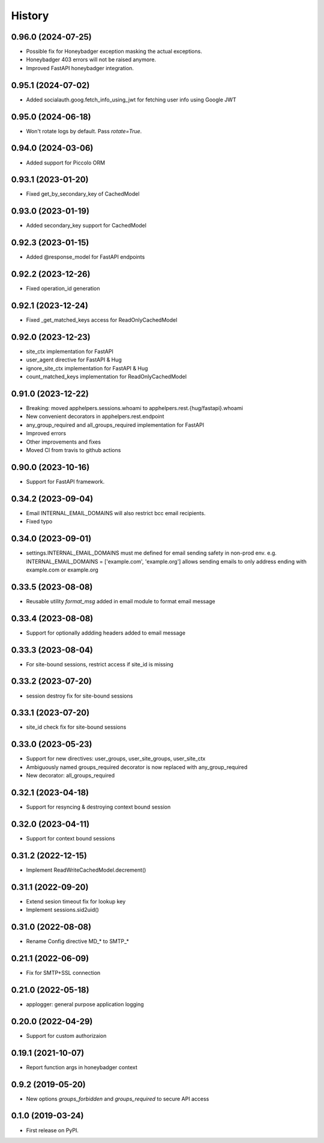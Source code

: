 =======
History
=======

0.96.0 (2024-07-25)
-------------------
* Possible fix for Honeybadger exception masking the actual exceptions.
* Honeybadger 403 errors will not be raised anymore.
* Improved FastAPI honeybadger integration.

0.95.1 (2024-07-02)
-------------------
* Added socialauth.goog.fetch_info_using_jwt for fetching user info using Google JWT

0.95.0 (2024-06-18)
-------------------
* Won't rotate logs by default. Pass `rotate=True`.

0.94.0 (2024-03-06)
-------------------
* Added support for Piccolo ORM

0.93.1 (2023-01-20)
-------------------
* Fixed get_by_secondary_key of CachedModel

0.93.0 (2023-01-19)
-------------------
* Added secondary_key support for CachedModel

0.92.3 (2023-01-15)
-------------------
* Added @response_model for FastAPI endpoints

0.92.2 (2023-12-26)
-------------------
* Fixed operation_id generation

0.92.1 (2023-12-24)
-------------------
* Fixed _get_matched_keys access for ReadOnlyCachedModel

0.92.0 (2023-12-23)
-------------------
* site_ctx implementation for FastAPI
* user_agent directive for FastAPI & Hug
* ignore_site_ctx implementation for FastAPI & Hug
* count_matched_keys implementation for ReadOnlyCachedModel

0.91.0 (2023-12-22)
-------------------
* Breaking: moved apphelpers.sessions.whoami to apphelpers.rest.{hug/fastapi}.whoami
* New convenient decorators in apphelpers.rest.endpoint
* any_group_required and all_groups_required implementation for FastAPI
* Improved errors
* Other improvements and fixes
* Moved CI from travis to github actions

0.90.0 (2023-10-16)
-------------------
* Support for FastAPI framework.

0.34.2 (2023-09-04)
-------------------
* Email INTERNAL_EMAIL_DOMAINS will also restrict bcc email recipients.
* Fixed typo

0.34.0 (2023-09-01)
-------------------

* settings.INTERNAL_EMAIL_DOMAINS must me defined for email sending safety in
  non-prod env.
  e.g. INTERNAL_EMAIL_DOMAINS = ['example.com', 'example.org']
  allows sending emails to only address ending with example.com or example.org

0.33.5 (2023-08-08)
-------------------
* Reusable utility `format_msg` added in email module to format email message

0.33.4 (2023-08-08)
-------------------
* Support for optionally addding headers added to email message

0.33.3 (2023-08-04)
-------------------
* For site-bound sessions, restrict access if site_id is missing

0.33.2 (2023-07-20)
-------------------
* session destroy fix for site-bound sessions

0.33.1 (2023-07-20)
-------------------
* site_id check fix for site-bound sessions

0.33.0 (2023-05-23)
-------------------
* Support for new directives: user_groups, user_site_groups, user_site_ctx
* Ambiguously named groups_required decorator is now replaced with any_group_required
* New decorator: all_groups_required

0.32.1 (2023-04-18)
-------------------
* Support for resyncing & destroying context bound session

0.32.0 (2023-04-11)
-------------------
* Support for context bound sessions

0.31.2 (2022-12-15)
-------------------
* Implement ReadWriteCachedModel.decrement()

0.31.1 (2022-09-20)
-------------------
* Extend sesion timeout fix for lookup key
* Implement sessions.sid2uid()

0.31.0 (2022-08-08)
-------------------
* Rename Config directive MD_* to SMTP_*

0.21.1 (2022-06-09)
-------------------
* Fix for SMTP+SSL connection

0.21.0 (2022-05-18)
-------------------
* applogger: general purpose application logging

0.20.0 (2022-04-29)
-------------------
* Support for custom authorizaion

0.19.1 (2021-10-07)
-------------------

* Report function args in honeybadger context

0.9.2 (2019-05-20)
------------------

* New options `groups_forbidden` and `groups_required` to secure API access

0.1.0 (2019-03-24)
------------------

* First release on PyPI.
